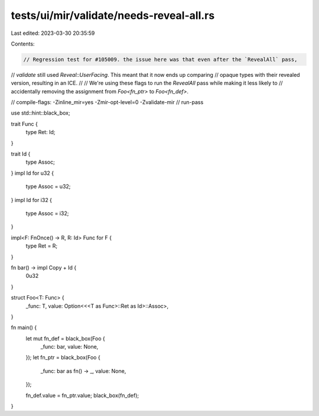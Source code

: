 tests/ui/mir/validate/needs-reveal-all.rs
=========================================

Last edited: 2023-03-30 20:35:59

Contents:

.. code-block:: rs

    // Regression test for #105009. the issue here was that even after the `RevealAll` pass,
// `validate` still used `Reveal::UserFacing`. This meant that it now ends up comparing
// opaque types with their revealed version, resulting in an ICE.
//
// We're using these flags to run the `RevealAll` pass while making it less likely to
// accidentally removing the assignment from `Foo<fn_ptr>` to `Foo<fn_def>`.

// compile-flags: -Zinline_mir=yes -Zmir-opt-level=0 -Zvalidate-mir
// run-pass

use std::hint::black_box;

trait Func {
    type Ret: Id;
}

trait Id {
    type Assoc;
}
impl Id for u32 {
    type Assoc = u32;
}
impl Id for i32 {
    type Assoc = i32;
}

impl<F: FnOnce() -> R, R: Id> Func for F {
    type Ret = R;
}

fn bar() -> impl Copy + Id {
    0u32
}

struct Foo<T: Func> {
    _func: T,
    value: Option<<<T as Func>::Ret as Id>::Assoc>,
}

fn main() {
    let mut fn_def = black_box(Foo {
        _func: bar,
        value: None,
    });
    let fn_ptr = black_box(Foo {
        _func: bar as fn() -> _,
        value: None,
    });

    fn_def.value = fn_ptr.value;
    black_box(fn_def);
}


